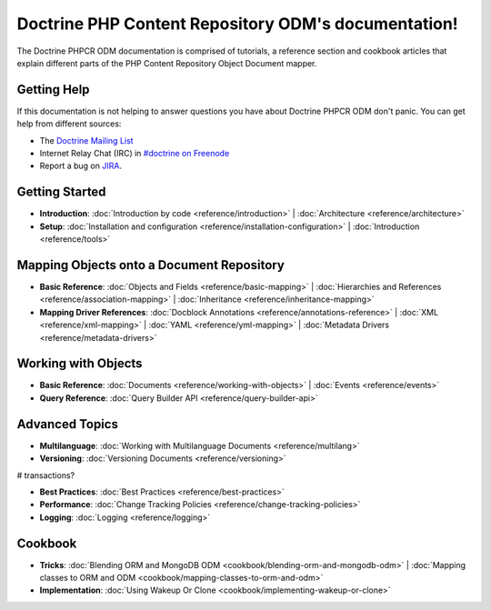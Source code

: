 Doctrine PHP Content Repository ODM's documentation!
=====================================

The Doctrine PHPCR ODM documentation is comprised of tutorials, a reference section and
cookbook articles that explain different parts of the PHP Content Repository Object Document mapper.

Getting Help
------------

If this documentation is not helping to answer questions you have about
Doctrine PHPCR ODM don't panic. You can get help from different sources:

-  The `Doctrine Mailing List <http://groups.google.com/group/doctrine-user>`_
-  Internet Relay Chat (IRC) in `#doctrine on Freenode <irc://irc.freenode.net/doctrine>`_
-  Report a bug on `JIRA <http://www.doctrine-project.org/jira>`_.

Getting Started
---------------

* **Introduction**:
  :doc:`Introduction by code <reference/introduction>` |
  :doc:`Architecture <reference/architecture>`

* **Setup**:
  :doc:`Installation and configuration <reference/installation-configuration>` |
  :doc:`Introduction <reference/tools>`

Mapping Objects onto a Document Repository
------------------------------------------

* **Basic Reference**:
  :doc:`Objects and Fields <reference/basic-mapping>` |
  :doc:`Hierarchies and References <reference/association-mapping>` |
  :doc:`Inheritance <reference/inheritance-mapping>`

* **Mapping Driver References**:
  :doc:`Docblock Annotations <reference/annotations-reference>` |
  :doc:`XML <reference/xml-mapping>` |
  :doc:`YAML <reference/yml-mapping>` |
  :doc:`Metadata Drivers <reference/metadata-drivers>`

Working with Objects
--------------------

* **Basic Reference**:
  :doc:`Documents <reference/working-with-objects>` |
  :doc:`Events <reference/events>`

* **Query Reference**:
  :doc:`Query Builder API <reference/query-builder-api>`

Advanced Topics
---------------

* **Multilanguage**:
  :doc:`Working with Multilanguage Documents <reference/multilang>`

* **Versioning**:
  :doc:`Versioning Documents <reference/versioning>`

# transactions?

* **Best Practices**:
  :doc:`Best Practices <reference/best-practices>`

* **Performance**:
  :doc:`Change Tracking Policies <reference/change-tracking-policies>`

* **Logging**:
  :doc:`Logging <reference/logging>`

Cookbook
--------

* **Tricks**:
  :doc:`Blending ORM and MongoDB ODM <cookbook/blending-orm-and-mongodb-odm>` |
  :doc:`Mapping classes to ORM and ODM <cookbook/mapping-classes-to-orm-and-odm>`

* **Implementation**:
  :doc:`Using Wakeup Or Clone <cookbook/implementing-wakeup-or-clone>`